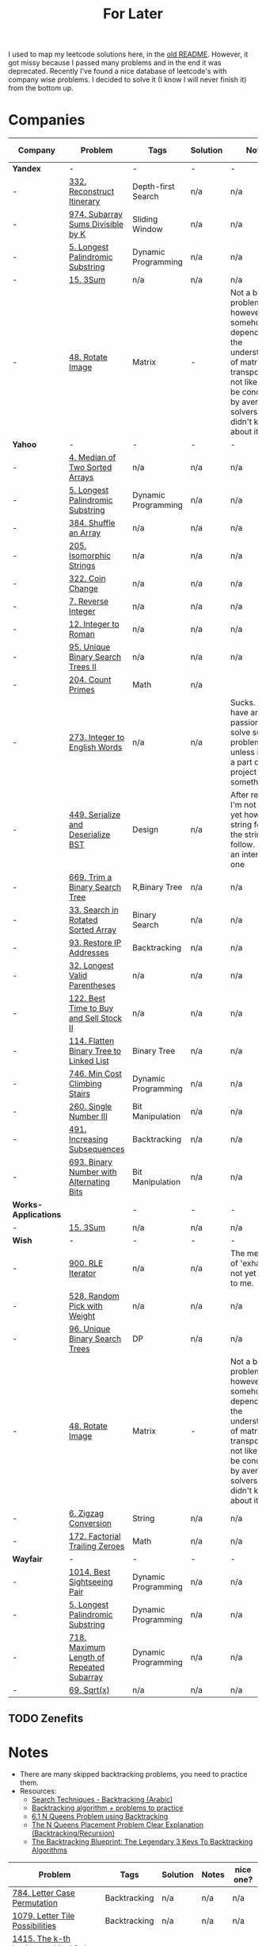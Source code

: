 #+title: For Later

I used to map my leetcode solutions here, in the [[file: OLDREADME.org][old README]]. However, it got missy because I
passed many problems and in the end it was deprecated. Recently I've found a nice database
of leetcode's with company wise problems. I decided to solve it (I know I will never finish
it) from the bottom up.

* Companies


              | Company              | Problem                                  | Tags                | Solution | Notes                                                                                                                                                            | nice one? |
              |----------------------+------------------------------------------+---------------------+----------+------------------------------------------------------------------------------------------------------------------------------------------------------------------+-----------|
              | *Yandex*             | -                                        | -                   | -        | -                                                                                                                                                                | -         |
              |----------------------+------------------------------------------+---------------------+----------+------------------------------------------------------------------------------------------------------------------------------------------------------------------+-----------|
              | -                    | [[https://leetcode.com/problems/reconstruct-itinerary/description/][332. Reconstruct Itinerary]]               | Depth-first Search  | n/a      | n/a                                                                                                                                                              | Y         |
              | -                    | [[https://leetcode.com/problems/subarray-sums-divisible-by-k/description/][974. Subarray Sums Divisible by K]]        | Sliding Window      | n/a      | n/a                                                                                                                                                              | Y         |
              |----------------------+------------------------------------------+---------------------+----------+------------------------------------------------------------------------------------------------------------------------------------------------------------------+-----------|
              | -                    | [[https://leetcode.com/problems/longest-palindromic-substring/][5. Longest Palindromic Substring]]         | Dynamic Programming | n/a      | n/a                                                                                                                                                              | -         |
              | -                    | [[https://leetcode.com/problems/3sum/][15. 3Sum]]                                 | n/a                 | n/a      | n/a                                                                                                                                                              | -         |
              | -                    | [[https://leetcode.com/problems/rotate-image/][48. Rotate Image]]                         | Matrix              | -        | Not a bad problem; however it somehow depends on the understanding of matrix transposing, not likely to be conducted by average solvers who didn't know about it | -         |
              | *Yahoo*              | -                                        | -                   | -        | -                                                                                                                                                                | -         |
              | -                    | [[https://leetcode.com/problems/median-of-two-sorted-arrays][4. Median of Two Sorted Arrays]]           | n/a                 | n/a      | n/a                                                                                                                                                              | N         |
              | -                    | [[https://leetcode.com/problems/longest-palindromic-substring/][5. Longest Palindromic Substring]]         | Dynamic Programming | n/a      | n/a                                                                                                                                                              | -         |
              | -                    | [[https://leetcode.com/problems/shuffle-an-array/][384. Shuffle an Array]]                    | n/a                 | n/a      | n/a                                                                                                                                                              | -         |
              | -                    | [[https://leetcode.com/problems/isomorphic-strings/description/][205. Isomorphic Strings]]                  | n/a                 | n/a      | n/a                                                                                                                                                              | -         |
              | -                    | [[https://leetcode.com/problems/coin-change/][322. Coin Change]]                         | n/a                 | n/a      | n/a                                                                                                                                                              | -         |
              | -                    | [[https://leetcode.com/problems/reverse-integer/description/][7. Reverse Integer]]                       | n/a                 | n/a      | n/a                                                                                                                                                              | n/a       |
              | -                    | [[https://leetcode.com/problems/integer-to-roman/][12. Integer to Roman]]                     | n/a                 | n/a      | n/a                                                                                                                                                              | n/a       |
              | -                    | [[https://leetcode.com/problems/unique-binary-search-trees-ii/][95. Unique Binary Search Trees II]]        | n/a                 | n/a      | n/a                                                                                                                                                              | n/a       |
              | -                    | [[https://leetcode.com/problems/count-primes/][204. Count Primes]]                        | Math                | n/a      |                                                                                                                                                                  | N         |
              | -                    | [[https://leetcode.com/problems/integer-to-english-words/description/][273. Integer to English Words]]            | n/a                 | n/a      | Sucks. I don't have any passion to solve such a problem unless it was a part of a big project or something.                                                      | *N*       |
              | -                    | [[https://leetcode.com/problems/serialize-and-deserialize-bst/][449. Serialize and Deserialize BST]]       | Design              | n/a      | After reading, I'm not sure yet how the string format the string will follow. But it's an interesting one                                                        | Y         |
              | -                    | [[https://leetcode.com/problems/trim-a-binary-search-tree/description/][669. Trim a Binary Search Tree]]           | R,Binary Tree       | n/a      | n/a                                                                                                                                                              | Y         |
              | -                    | [[https://leetcode.com/problems/search-in-rotated-sorted-array/][33. Search in Rotated Sorted Array]]       | Binary Search       | n/a      | n/a                                                                                                                                                              | n/a       |
              | -                    | [[https://leetcode.com/problems/restore-ip-addresses/][93. Restore IP Addresses]]                 | Backtracking        | n/a      | n/a                                                                                                                                                              | n/a       |
              | -                    | [[https://leetcode.com/problems/longest-valid-parentheses][32. Longest Valid Parentheses]]            | n/a                 | n/a      | n/a                                                                                                                                                              | n/a       |
              | -                    | [[https://leetcode.com/problems/best-time-to-buy-and-sell-stock-ii/][122. Best Time to Buy and Sell Stock II]]  | n/a                 | n/a      | n/a                                                                                                                                                              | n/a       |
              | -                    | [[https://leetcode.com/problems/flatten-binary-tree-to-linked-list/][114. Flatten Binary Tree to Linked List]]  | Binary Tree         | n/a      | n/a                                                                                                                                                              | n/a       |
              | -                    | [[https://leetcode.com/problems/min-cost-climbing-stairs/][746. Min Cost Climbing Stairs]]            | Dynamic Programming | n/a      | n/a                                                                                                                                                              | n/a       |
              | -                    | [[https://leetcode.com/problems/single-number-iii/description/][260. Single Number III]]                   | Bit Manipulation    | n/a      | n/a                                                                                                                                                              | n/a       |
              | -                    | [[https://leetcode.com/problems/increasing-subsequences/][491. Increasing Subsequences]]             | Backtracking        | n/a      | n/a                                                                                                                                                              | n/a       |
              | -                    | [[https://leetcode.com/problems/binary-number-with-alternating-bits                    ][693. Binary Number with Alternating Bits]] | Bit Manipulation    | n/a      | n/a                                                                                                                                                              | n/a       |
              | *Works-Applications* |                                          | -                   | -        | -                                                                                                                                                                | -         |
              | -                    | [[https://leetcode.com/problems/3sum/][15. 3Sum]]                                 | n/a                 | n/a      | n/a                                                                                                                                                              | -         |
              | *Wish*               | -                                        | -                   | -        | -                                                                                                                                                                | -         |
              | -                    | [[https://leetcode.com/problems/rle-iterator/][900. RLE Iterator]]                        | n/a                 | n/a      | The meaning of 'exhaust' is not yet cleat to me.                                                                                                                 | n/a       |
              | -                    | [[https://leetcode.com/problems/random-pick-with-weight/][528. Random Pick with Weight]]             | n/a                 | n/a      | n/a                                                                                                                                                              | n/a       |
              | -                    | [[https://leetcode.com/problems/unique-binary-search-trees][96. Unique Binary Search Trees]]           | DP                  | n/a      | n/a                                                                                                                                                              | n/a       |
              | -                    | [[https://leetcode.com/problems/rotate-image/][48. Rotate Image]]                         | Matrix              | -        | Not a bad problem; however it somehow depends on the understanding of matrix transposing, not likely to be conducted by average solvers who didn't know about it | -         |
              | -                    | [[https://leetcode.com/problems/zigzag-conversion/description/][6. Zigzag Conversion]]                     | String              | n/a      | n/a                                                                                                                                                              | N         |
              | -                    | [[https://leetcode.com/problems/factorial-trailing-zeroes/][172. Factorial Trailing Zeroes]]           | Math                | n/a      | n/a                                                                                                                                                              | n/a       |
              | *Wayfair*            | -                                        | -                   | -        | -                                                                                                                                                                | -         |
              | -                    | [[https://leetcode.com/problems/best-sightseeing-pair/][1014. Best Sightseeing Pair]]              | Dynamic Programming | n/a      | n/a                                                                                                                                                              | n/a       |
              | -                    | [[https://leetcode.com/problems/longest-palindromic-substring/][5. Longest Palindromic Substring]]         | Dynamic Programming | n/a      | n/a                                                                                                                                                              | -         |
              | -                    | [[https://leetcode.com/problems/maximum-length-of-repeated-subarray/][718. Maximum Length of Repeated Subarray]] | Dynamic Programming | n/a      | n/a                                                                                                                                                              | n/a       |
              | -                    | [[https://leetcode.com/problems/sqrtx/][69. Sqrt(x)]]                              | n/a                 | n/a      | n/a                                                                                                                                                              | n/a       |
              |----------------------+------------------------------------------+---------------------+----------+------------------------------------------------------------------------------------------------------------------------------------------------------------------+-----------|
** TODO Zenefits
* Notes

+ There are many skipped backtracking problems, you need to practice them.
+ Resources:
  + [[https://www.youtube.com/watch?v=hLXVhRzqq18][Search Techniques - Backtracking (Arabic)]]
  + [[https://leetcode.com/discuss/study-guide/1405817/backtracking-algorithm-problems-to-practice][Backtracking algorithm + problems to practice]]
  + [[https://www.youtube.com/watch?v=xFv_Hl4B83A&t=22s][6.1 N Queens Problem using Backtracking]]
  + [[https://www.youtube.com/watch?v=wGbuCyNpxIg][The N Queens Placement Problem Clear Explanation (Backtracking/Recursion)]]
  + [[https://www.youtube.com/watch?v=Zq4upTEaQyM][The Backtracking Blueprint: The Legendary 3 Keys To Backtracking Algorithms]]

|------------------------------------------------------------------------+--------------+----------+-------+-----------|
| Problem                                                                | Tags         | Solution | Notes | nice one? |
|------------------------------------------------------------------------+--------------+----------+-------+-----------|
| [[https://leetcode.com/problems/letter-case-permutation/][784. Letter Case Permutation]]                                           | Backtracking | n/a      | n/a   | n/a       |
| [[https://leetcode.com/problems/letter-tile-possibilities/][1079. Letter Tile Possibilities]]                                        | Backtracking | n/a      | n/a   | n/a       |
| [[https://leetcode.com/problems/the-k-th-lexicographical-string-of-all-happy-strings-of-length-n/][1415. The k-th Lexicographical String of All Happy Strings of Length n]] | Backtracking | n/a      | n/a   | n/a       |
| [[https://leetcode.com/problems/subsets-ii/][90. Subsets II]]                                                         | Backtracking | n/a      | n/a   | n/a       |
| [[https://leetcode.com/problems/combination-sum-ii/][40. Combination Sum II]]                                                 | Backtracking | n/a      | n/a   | n/a       |
| [[https://leetcode.com/problems/permutations-ii/][47. Permutations II]]                                                    | Backtracking | n/a      | n/a   | n/a       |
|------------------------------------------------------------------------+--------------+----------+-------+-----------|
* Before Publish
Before finishing the whole list, those must be done.
* Archive
The problems that are not to be solved, probably..

              | Company    | Problem                         | Tags                  | Solution | Notes                                                    | nice one? |
              |------------+---------------------------------+-----------------------+----------+----------------------------------------------------------+-----------|
              | *Zulily*   | -                               | -                     | -        | -                                                        | -         |
              |------------+---------------------------------+-----------------------+----------+----------------------------------------------------------+-----------|
              | -          | [[https://leetcode.com/problems/word-search-ii][212. Word Search II]]             | H,n/a                 | n/a      | n/a                                                      | Y         |
              | -          | [[https://leetcode.com/problems/word-ladder][127. Word ladder]]                | H,n/a                 | n/a      | n/a                                                      | Y         |
              | -          | [[https://leetcode.com/problems/median-of-two-sorted-arrays][4. Median of Two Sorted Arrays]]  | H,n/a                 | n/a      | n/a                                                      | -         |
              | -          | [[https://leetcode.com/problems/regular-expression-matching][18. Regular Expression Matching]] | H,Dynamic Programming | n/a      | n/a                                                      | *N*       |
              |------------+---------------------------------+-----------------------+----------+----------------------------------------------------------+-----------|
              | *Pillow*   | -                               | -                     | -        | -                                                        | -         |
              |------------+---------------------------------+-----------------------+----------+----------------------------------------------------------+-----------|
              | -          | [[https://leetcode.com/problems/game-of-life][289 Game of Life]]                | Array                 | n/a      | Unfortunately I could not comprehend it                  | n/a       |
              | -          | [[https://leetcode.com/problems/median-of-two-sorted-arrays][4. Median of Two Sorted Arrays]]  | H,n/a                 | n/a      | n/a                                                      | -         |
              | -          | [[https://leetcode.com/problems/string-to-integer-atoi/][8. String to Integer (atoi)]]     | n/a                   | n/a      | Not clear enough.                                        | N         |
              | -          | [[https://leetcode.com/problems/integer-to-english-words/description/][273. Integer to English Words]]   | H,n/a                 | n/a      | Sucks. I don't have any passion to solve such a problem. | *N*       |
              | -          | [[https://leetcode.com/problems/multiply-strings/description/][43. Multiply Strings]]            | H,Strings             | n/a      | \*Sigh\*                                                 | *N*       |
              |------------+---------------------------------+-----------------------+----------+----------------------------------------------------------+-----------|
              | *Yahoo*    | -                               | -                     | -        | -                                                        | -         |
              |------------+---------------------------------+-----------------------+----------+----------------------------------------------------------+-----------|
              | -          | [[https://leetcode.com/problems/word-search-ii][212. Word Search II]]             | n/a                   | n/a      | n/a                                                      | Y         |
              | -          | [[https://leetcode.com/problems/palindrome-partitioning/][131. Palindrome Partitioning]]    | Backtracking          | n/a      | Partitioning method is not clear.                        | n/a       |
              |------------+---------------------------------+-----------------------+----------+----------------------------------------------------------+-----------|
              | *Yandex*   | -                               | -                     | -        | -                                                        | -         |
              | -          | [[https://leetcode.com/problems/median-of-two-sorted-arrays][4. Median of Two Sorted Arrays]]  | n/a                   | n/a      | n/a                                                      | N         |
              |------------+---------------------------------+-----------------------+----------+----------------------------------------------------------+-----------|
              | *Yelp*     | -                               | -                     | -        | -                                                        | -         |
              | -          | [[https://leetcode.com/problems/integer-to-english-words/description/][273. Integer to English Words]]   | H,n/a                 | n/a      | Sucks. I don't have any passion to solve such a problem. | *N*       |
              | *Zenefits* | -                               | -                     | -        | -                                                        | -         |
              | -          | [[https://leetcode.com/problems/n-queens-ii][52. N-Queens II]]                 | Backtracking          | n/a      | n/a                                                      | n/a       |



** H, Archive
Problems that are skipped just because that they are hard; will be resolved in the future. isa.
              | Company              | Problem                                                | Tags                  | Solution | Notes | nice one? |
              |----------------------+--------------------------------------------------------+-----------------------+----------+-------+-----------|
              | *Yelp*               | -                                                      | -                     | -        | -     | -         |
              |----------------------+--------------------------------------------------------+-----------------------+----------+-------+-----------|
              | -                    | [[https://leetcode.com/problems/the-skyline-problem][218. The Skyline Problem]]                               | H,n/a                 | n/a      | n/a   | n/a       |
              | -                    | [[https://leetcode.com/problems/letter-case-permutation/][784. Letter Case Permutation]]                           | H,Backtracking        | n/a      | n/a   | n/a       |
              | -                    | [[https://leetcode.com/problems/sliding-window-maximum/][239. Sliding Window Maximum]]                            | H,n/a                 | n/a      | n/a   | n/a       |
              | -                    | [[https://leetcode.com/problems/insert-delete-getrandom-o1-duplicates-allowed/][381. Insert Delete GetRandom O(1) - Duplicates allowed]] | H,n/a                 | n/a      | n/a   | n/a       |
              |----------------------+--------------------------------------------------------+-----------------------+----------+-------+-----------|
              | *Yandex*             | -                                                      | -                     | -        | -     | -         |
              | -                    | [[https://leetcode.com/problems/insert-delete-getrandom-o1-duplicates-allowed/][381. Insert Delete GetRandom O(1) - Duplicates allowed]] | H,n/a                 | n/a      | n/a   | n/a       |
              | -                    | [[https://leetcode.com/problems/trapping-rain-water/][42. Trapping Rain Water]]                                | n/a                   | n/a      | n/a   | -         |
              | *Works-Applications* | -                                                      | -                     | -        | -     | -         |
              | -                    | [[https://leetcode.com/problems/k-inverse-pairs-array/][629. K Inverse Pairs Array]]                             | n/a                   | n/a      | n/a   | n/a       |
              | -                    | [[https://leetcode.com/problems/course-schedule-iii/][630. Course Schedule III]]                               | n/a                   | n/a      | n/a   | n/a       |
              | *Wish*               | -                                                      | -                     | -        | -     | -         |
              | -                    | [[https://leetcode.com/problems/trapping-rain-water/][42. Trapping Rain Water]]                                | n/a                   | n/a      | n/a   | -         |
              | -                    | [[https://leetcode.com/problems/sliding-window-maximum/][239. Sliding Window Maximum]]                            | H,n/a                 | n/a      | n/a   | n/a       |
              |----------------------+--------------------------------------------------------+-----------------------+----------+-------+-----------|
              | *Wayfair*            | -                                                      | -                     | -        | -     | -         |
              | -                    | [[https://leetcode.com/problems/maximal-rectangle/description/][85. Maximal Rectangle]]                                  | H,Dynamic Programming | n/a      | n/a   | n/a       |

|---+------------------------------------+--------------------+----------+-------+-----------|
| - | Problem                            | Tags               | Solution | Notes | nice one? |
|---+------------------------------------+--------------------+----------+-------+-----------|
| - | [[https://leetcode.com/problems/n-queens/][51. N-Queens]]                       | Backtracking       | n/a      | n/a   | -         |
| - | [[https://leetcode.com/problems/reconstruct-itinerary/description/][332. Reconstruct Itinerary]]         | Depth-first Search | n/a      | n/a   | Y         |
| - | [[https://leetcode.com/problems/permutation-in-string/description/][567. Permutation in String]]         | Strings            | n/a      | n/a   | n/a       |
| - | [[https://leetcode.com/problems/subarray-sums-divisible-by-k/description/][974. Subarray Sums Divisible by K]]  | Sliding Window     | n/a      | n/a   | Y         |
| - | [[https://leetcode.com/problems/count-primes/][204. Count Primes]]                  | Math               | n/a      |       | N         |
| - | [[https://leetcode.com/problems/search-in-rotated-sorted-array/description/][33. Search in Rotated Sorted Array]] | -                  | -        | -     | -         |
| - | [[https://leetcode.com/problems/lru-cache/][146. LRU Cache]]                     | Design             | n/a      | n/a   | Y         |
| - | [[https://leetcode.com/problems/remove-duplicate-letters/][316. Remove Duplicate Letters]]      | String             | n/a      | n/a   | Y         |
|---+------------------------------------+--------------------+----------+-------+-----------|

** Resolve

              | Company   | Problem | Tags | Solution | Notes | nice one? |
              |-----------+---------+------+----------+-------+-----------|
              | *Wayfair* | -       | -    | -        | -     | -         |

